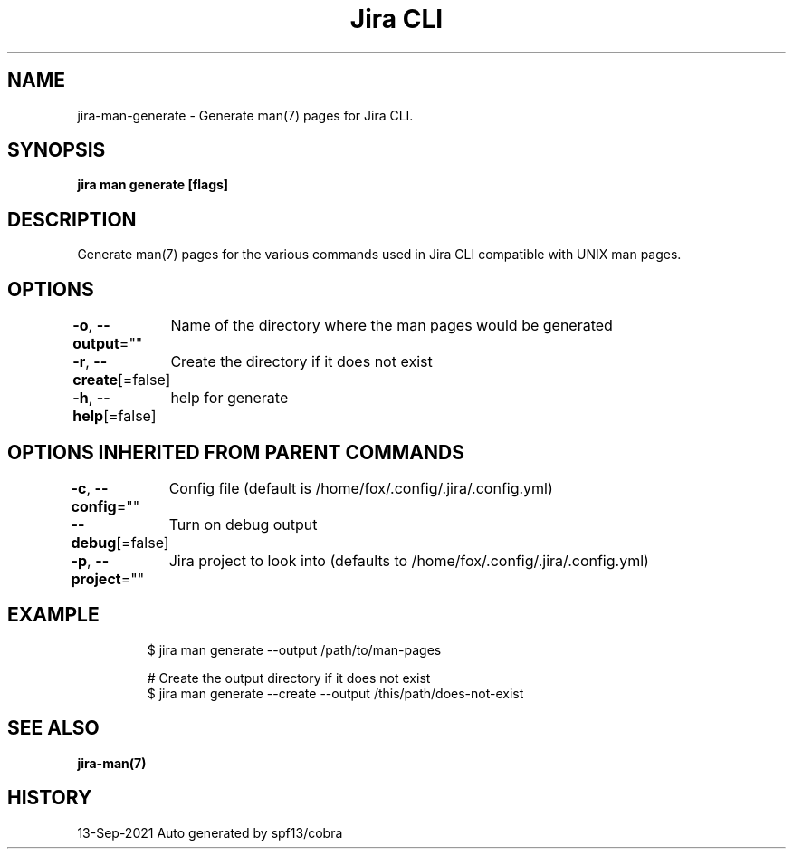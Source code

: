 .nh
.TH "Jira CLI" "7" "Sep 2021" "Auto generated by spf13/cobra" ""

.SH NAME
.PP
jira-man-generate - Generate man(7) pages for Jira CLI.


.SH SYNOPSIS
.PP
\fBjira man generate [flags]\fP


.SH DESCRIPTION
.PP
Generate man(7) pages for the various commands used in Jira CLI compatible with UNIX man pages.


.SH OPTIONS
.PP
\fB-o\fP, \fB--output\fP=""
	Name of the directory where the man pages would be generated

.PP
\fB-r\fP, \fB--create\fP[=false]
	Create the directory if it does not exist

.PP
\fB-h\fP, \fB--help\fP[=false]
	help for generate


.SH OPTIONS INHERITED FROM PARENT COMMANDS
.PP
\fB-c\fP, \fB--config\fP=""
	Config file (default is /home/fox/.config/.jira/.config.yml)

.PP
\fB--debug\fP[=false]
	Turn on debug output

.PP
\fB-p\fP, \fB--project\fP=""
	Jira project to look into (defaults to /home/fox/.config/.jira/.config.yml)


.SH EXAMPLE
.PP
.RS

.nf
$ jira man generate --output /path/to/man-pages

# Create the output directory if it does not exist
$ jira man generate --create --output /this/path/does-not-exist

.fi
.RE


.SH SEE ALSO
.PP
\fBjira-man(7)\fP


.SH HISTORY
.PP
13-Sep-2021 Auto generated by spf13/cobra
